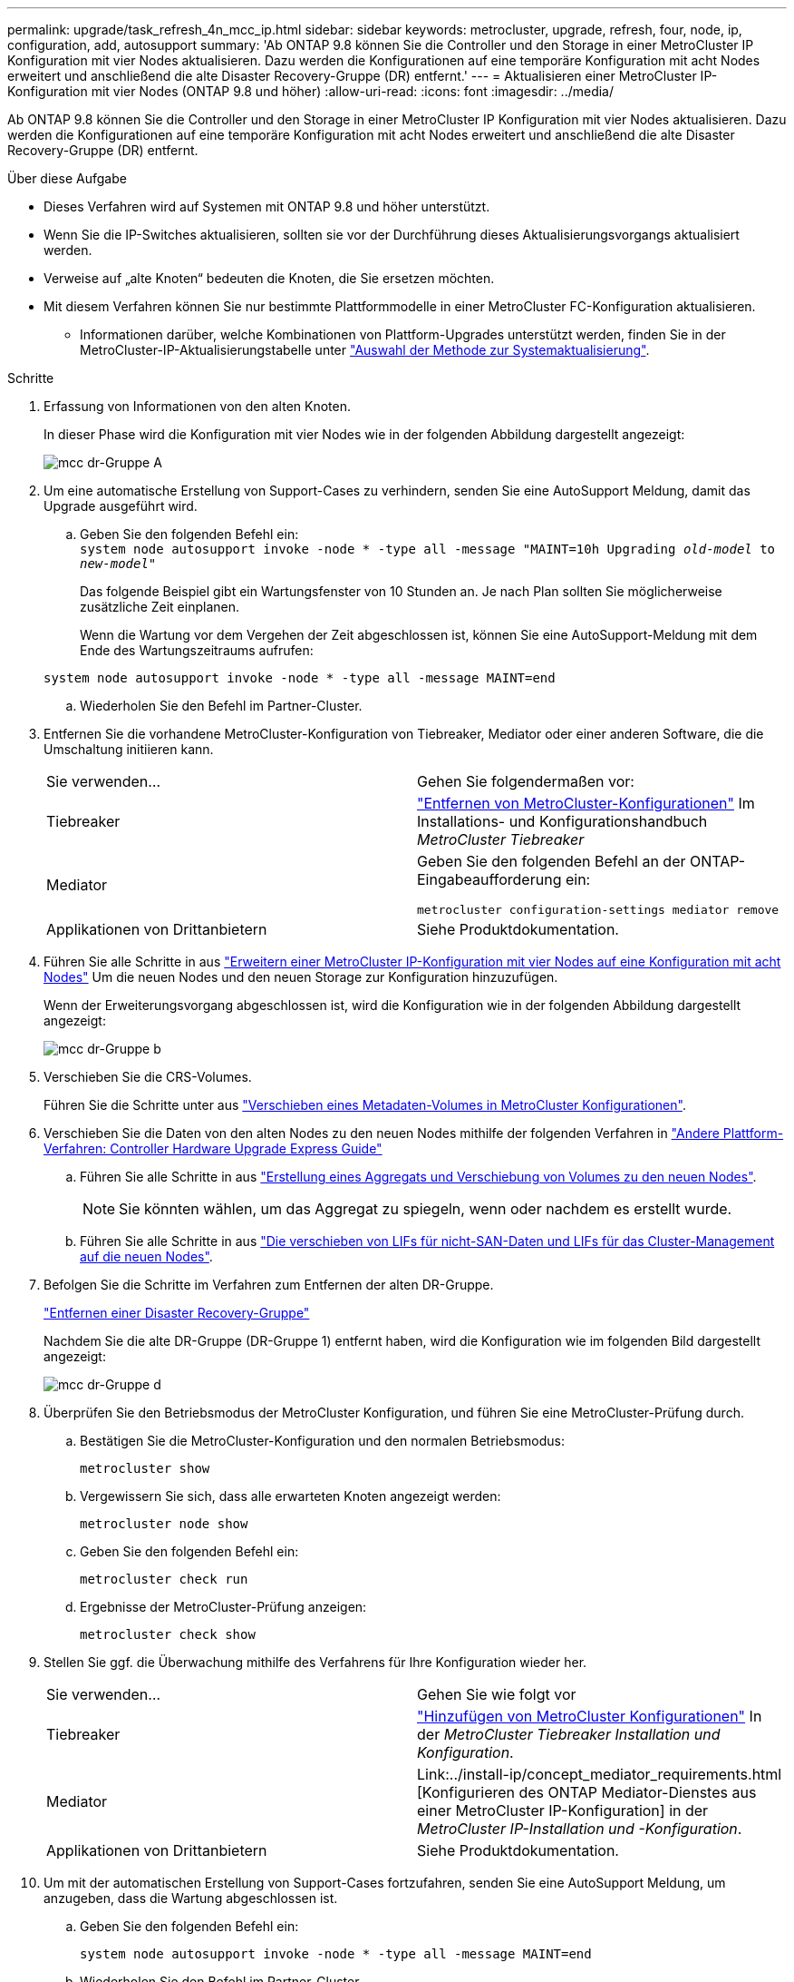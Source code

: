 ---
permalink: upgrade/task_refresh_4n_mcc_ip.html 
sidebar: sidebar 
keywords: metrocluster, upgrade, refresh, four, node, ip, configuration, add, autosupport 
summary: 'Ab ONTAP 9.8 können Sie die Controller und den Storage in einer MetroCluster IP Konfiguration mit vier Nodes aktualisieren. Dazu werden die Konfigurationen auf eine temporäre Konfiguration mit acht Nodes erweitert und anschließend die alte Disaster Recovery-Gruppe (DR) entfernt.' 
---
= Aktualisieren einer MetroCluster IP-Konfiguration mit vier Nodes (ONTAP 9.8 und höher)
:allow-uri-read: 
:icons: font
:imagesdir: ../media/


[role="lead"]
Ab ONTAP 9.8 können Sie die Controller und den Storage in einer MetroCluster IP Konfiguration mit vier Nodes aktualisieren. Dazu werden die Konfigurationen auf eine temporäre Konfiguration mit acht Nodes erweitert und anschließend die alte Disaster Recovery-Gruppe (DR) entfernt.

.Über diese Aufgabe
* Dieses Verfahren wird auf Systemen mit ONTAP 9.8 und höher unterstützt.
* Wenn Sie die IP-Switches aktualisieren, sollten sie vor der Durchführung dieses Aktualisierungsvorgangs aktualisiert werden.
* Verweise auf „alte Knoten“ bedeuten die Knoten, die Sie ersetzen möchten.
* Mit diesem Verfahren können Sie nur bestimmte Plattformmodelle in einer MetroCluster FC-Konfiguration aktualisieren.
+
** Informationen darüber, welche Kombinationen von Plattform-Upgrades unterstützt werden, finden Sie in der MetroCluster-IP-Aktualisierungstabelle unter link:upgrade/concept_choosing_tech_refresh_mcc.html#supported-metrocluster-ip-tech-refresh-combinations["Auswahl der Methode zur Systemaktualisierung"].




.Schritte
. Erfassung von Informationen von den alten Knoten.
+
In dieser Phase wird die Konfiguration mit vier Nodes wie in der folgenden Abbildung dargestellt angezeigt:

+
image::../media/mcc_dr_group_a.png[mcc dr-Gruppe A]

. Um eine automatische Erstellung von Support-Cases zu verhindern, senden Sie eine AutoSupport Meldung, damit das Upgrade ausgeführt wird.
+
.. Geben Sie den folgenden Befehl ein: +
`system node autosupport invoke -node * -type all -message "MAINT=10h Upgrading _old-model_ to _new-model"_`
+
Das folgende Beispiel gibt ein Wartungsfenster von 10 Stunden an. Je nach Plan sollten Sie möglicherweise zusätzliche Zeit einplanen.

+
Wenn die Wartung vor dem Vergehen der Zeit abgeschlossen ist, können Sie eine AutoSupport-Meldung mit dem Ende des Wartungszeitraums aufrufen:

+
`system node autosupport invoke -node * -type all -message MAINT=end`

.. Wiederholen Sie den Befehl im Partner-Cluster.


. Entfernen Sie die vorhandene MetroCluster-Konfiguration von Tiebreaker, Mediator oder einer anderen Software, die die Umschaltung initiieren kann.
+
[cols="2*"]
|===


| Sie verwenden... | Gehen Sie folgendermaßen vor: 


 a| 
Tiebreaker
 a| 
link:../tiebreaker/concept_configuring_the_tiebreaker_software.html#commands-for-modifying-metrocluster-tiebreaker-configurations["Entfernen von MetroCluster-Konfigurationen"] Im Installations- und Konfigurationshandbuch _MetroCluster Tiebreaker_



 a| 
Mediator
 a| 
Geben Sie den folgenden Befehl an der ONTAP-Eingabeaufforderung ein:

`metrocluster configuration-settings mediator remove`



 a| 
Applikationen von Drittanbietern
 a| 
Siehe Produktdokumentation.

|===
. Führen Sie alle Schritte in aus link:../upgrade/task_expand_a_four_node_mcc_ip_configuration.html["Erweitern einer MetroCluster IP-Konfiguration mit vier Nodes auf eine Konfiguration mit acht Nodes"] Um die neuen Nodes und den neuen Storage zur Konfiguration hinzuzufügen.
+
Wenn der Erweiterungsvorgang abgeschlossen ist, wird die Konfiguration wie in der folgenden Abbildung dargestellt angezeigt:

+
image::../media/mcc_dr_group_b.png[mcc dr-Gruppe b]

. Verschieben Sie die CRS-Volumes.
+
Führen Sie die Schritte unter aus link:../maintain/task_move_a_metadata_volume_in_mcc_configurations.html["Verschieben eines Metadaten-Volumes in MetroCluster Konfigurationen"].

. Verschieben Sie die Daten von den alten Nodes zu den neuen Nodes mithilfe der folgenden Verfahren in https://docs.netapp.com/platstor/topic/com.netapp.doc.hw-upgrade-controller/home.html["Andere Plattform-Verfahren: Controller Hardware Upgrade Express Guide"^]
+
.. Führen Sie alle Schritte in aus http://docs.netapp.com/platstor/topic/com.netapp.doc.hw-upgrade-controller/GUID-AFE432F6-60AD-4A79-86C0-C7D12957FA63.html["Erstellung eines Aggregats und Verschiebung von Volumes zu den neuen Nodes"^].
+

NOTE: Sie könnten wählen, um das Aggregat zu spiegeln, wenn oder nachdem es erstellt wurde.

.. Führen Sie alle Schritte in aus http://docs.netapp.com/platstor/topic/com.netapp.doc.hw-upgrade-controller/GUID-95CA9262-327D-431D-81AA-C73DEFF3DEE2.html["Die verschieben von LIFs für nicht-SAN-Daten und LIFs für das Cluster-Management auf die neuen Nodes"].


. Befolgen Sie die Schritte im Verfahren zum Entfernen der alten DR-Gruppe.
+
link:concept_removing_a_disaster_recovery_group.html["Entfernen einer Disaster Recovery-Gruppe"]

+
Nachdem Sie die alte DR-Gruppe (DR-Gruppe 1) entfernt haben, wird die Konfiguration wie im folgenden Bild dargestellt angezeigt:

+
image::../media/mcc_dr_group_d.png[mcc dr-Gruppe d]

. Überprüfen Sie den Betriebsmodus der MetroCluster Konfiguration, und führen Sie eine MetroCluster-Prüfung durch.
+
.. Bestätigen Sie die MetroCluster-Konfiguration und den normalen Betriebsmodus:
+
`metrocluster show`

.. Vergewissern Sie sich, dass alle erwarteten Knoten angezeigt werden:
+
`metrocluster node show`

.. Geben Sie den folgenden Befehl ein:
+
`metrocluster check run`

.. Ergebnisse der MetroCluster-Prüfung anzeigen:
+
`metrocluster check show`



. Stellen Sie ggf. die Überwachung mithilfe des Verfahrens für Ihre Konfiguration wieder her.
+
[cols="2*"]
|===


| Sie verwenden... | Gehen Sie wie folgt vor 


 a| 
Tiebreaker
 a| 
link:../tiebreaker/concept_configuring_the_tiebreaker_software.html#adding-metrocluster-configurations["Hinzufügen von MetroCluster Konfigurationen"] In der _MetroCluster Tiebreaker Installation und Konfiguration_.



 a| 
Mediator
 a| 
Link:../install-ip/concept_mediator_requirements.html [Konfigurieren des ONTAP Mediator-Dienstes aus einer MetroCluster IP-Konfiguration] in der _MetroCluster IP-Installation und -Konfiguration_.



 a| 
Applikationen von Drittanbietern
 a| 
Siehe Produktdokumentation.

|===
. Um mit der automatischen Erstellung von Support-Cases fortzufahren, senden Sie eine AutoSupport Meldung, um anzugeben, dass die Wartung abgeschlossen ist.
+
.. Geben Sie den folgenden Befehl ein:
+
`system node autosupport invoke -node * -type all -message MAINT=end`

.. Wiederholen Sie den Befehl im Partner-Cluster.



